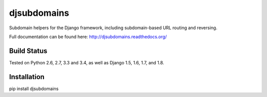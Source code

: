 djsubdomains
=================

Subdomain helpers for the Django framework, including subdomain-based URL
routing and reversing.

Full documentation can be found here: http://djsubdomains.readthedocs.org/

Build Status
------------

.. image:: https://travis-ci.org/messense/djsubdomains.svg?branch=master
   :target: http://travis-ci.org/messense/djsubdomains

Tested on Python 2.6, 2.7, 3.3 and 3.4, as well as Django 1.5, 1.6, 1.7, and 1.8.


Installation
--------------

pip install djsubdomains
